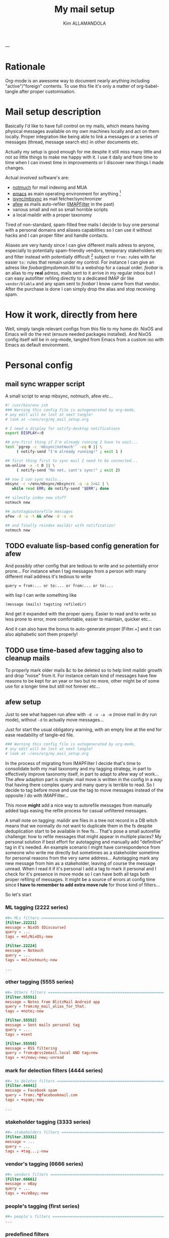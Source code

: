 #+TITLE: My mail setup
#+AUTHOR: Kim ALLAMANDOLA
#+KEYWORDS: mail setup, notmuch, imapfilter, afew, mbsync
#+PROPERTY: header-args :mkdirp yes
---

* Rationale
Org-mode is an awesome way to document nearly anything including
"active"/"foreign" contents. To use this file it's only a matter
of org-babel-tangle after proper customisation.

* Mail setup description
Basically I'd like to have full control on my mails, which means
having physical messages available on my own machines locally and
act on them locally. Proper integration like being able to link a
messages or a series of messages (thread, message search etc) in
other documents etc.

Actually my setup is good enough for me despite it still miss many
little and not so little things to make me happy with it. I use it
daily and from time to time when I can invest time in improvements
or I discover new things I made changes.

Actual involved software's are:
 - [[https://notmuchmail.org/][notmuch]] for mail indexing and MUA
 - [[https://www.gnu.org/software/emacs/][emacs]] as main operating environment for anything [fn:EOE]
 - [[http://isync.sourceforge.net/][isync/mbsync]] as mail fetcher/synchronizer
 - [[https://github.com/afewmail/afew][afew]] as mails auto-refiler ([[https://github.com/lefcha/imapfilter][IMAPFilter]] in the past)
 - various small and not so small horrible scripts
 - a local maildir with a proper taxonomy

Tired of non-standard, spam-filled free mails I decide to buy one
personal with a personal domains and aliases capabilities so I can
use it without hacks and I can proper filter and handle contacts.

Aliases are very handy since I can give different mails adress to anyone,
especially to potentially spam-friendly vendors, temporary stakeholders
etc and filter instead with potentially difficult [fn:dma] subject or
~from:~ rules with far easier ~to:~ rules that remain under my control. For
instance I can give an adress like /foobar@mydomain.tld/ to a webshop for
a casual order. /foobar/ is an alias to my *real* adress, mails sent to it
arrive in my regular inbox but I can easy autofilter refiling directly
to a dedicated IMAP dir like ~vendor/blabla~ and any spam sent to /foobar/
I know came from that vendor. After the purchase is done I can simply
drop the alias and stop receiving spam.

* How it work, directly from here
Well, simply tangle relevant configs from this file to my home dir.
NixOS and Emacs will do the rest (ensure needed packages installed).
And NixOS config itself will be in org-mode, tangled from Emacs from
a custom iso with Emacs as default environment.

* Personal config
** mail sync wrapper script
A small script to wrap mbsync, notmuch, afew etc...

#+BEGIN_SRC sh :tangle ~/env/script/mailSyncWrapper :tangle-mode (identity #o755)
#! /usr/bin/env zsh
### Warning this config file is autogenerated by org-mode,
# any edit will be lost at next tangle!
# look at ~/env/org/my_mail_setup.org

# I need a display for notify-desktop notifications
export DISPLAY=:0

## pre-first thing if I'm already running I have to wait...
test `pgrep -c 'mbsync|notmuch'` -eq 0 || \
     ( notify-send "I'm already running!" ; exit 1 )

## first thing first to sync mail I need to be connected...
nm-online -x -t 0 || \
     ( notify-send "No net, cant's sync!" ; exit 2)

## now I can sync mails...
mbsync -c ~/env/mbsync/mbsyncrc -q -a 2>&1 | \
   while read ERR; do notify-send "$ERR"; done

## silently index new stuff
notmuch new

## autotag&autorefile messages
afew -d -a -t && afew -d -a -m

## and finally reindex maildir with notification!
notmuch new

#+END_SRC

** TODO evaluate lisp-based config generation for afew
And possibly other config that are tedious to write and so potentially
error prone... For instance when I tag messages from a person with many
different mail address it's tedious to write
#+BEGIN_EXAMPLE
query = from:... or to:... or from:... or to:...
#+END_EXAMPLE
with lisp I can write something like
#+BEGIN_EXAMPLE
(message (mails) tagsting refiledir)
#+END_EXAMPLE
And get it expanded with the proper query. Easier to read and to write
so less prone to error, more comfortable, easier to maintain, quicker
etc...

And it can also have the bonus to auto-generate proper [Filter.\d+]
and it can also alphabetic sort them properly!

** TODO use time-based afew tagging also to cleanup mails
To properly mark older mails &c to be deleted so to help limit maildir
growth and drop "noise" from it. For instance certain kind of messages
have few reasons to be kept for an year or two but no more, other might
be of some use for a longer time but still not forever etc...

** afew setup
Just to see what happen run afew with ~-d -v -a -m~ (move mail in
dry run mode), without ~-d~ to actually move messages...

Just for start the usual obligatory warning, with an empty line
at the end for ease readability of tangle-ed file.
#+BEGIN_SRC conf :tangle ~/.config/afew/config
### Warning this config file is autogenerated by org-mode,
# any edit will be lost at next tangle!
# look at ~/env/org/my_mail_setup.org

#+END_SRC

In the process of migrating from IMAPFilter I decide that's time to
consolidate both my mail taxonomy and my tagging strategy, in part to
effectively improve taxonomy itself, in part to adapt to afew way of
work... The afew adaption part is simple: mail move is written in the
config in a way that having there complex query and many query is
terrible to read. So I decide to tag before move and use the tag to
move messages instead of the opposite I do with IMAPFilter...

This move *might* add a nice way to autorefile messages from manually
added tags easing the refile process for casual unfiltered messages.

A small note on tagging: maildir are files in a tree not record in a
DB witch means that we normally do not want to duplicate them in the fs
despite deduplication start to be available in few fs... That's pose a
small autorefile challenge: how to refile messages that might appear in
multiple places? My personal solution if best effort for autotagging and
manually add "definitive" tag in it's needed. An example scenario I might
have correspondence from someone who write me directly but sometimes as
a stakeholder sometime for personal reasons from the very same address...
Autotagging mark any new message from him as a stakeholder, leaving of
course the message unread. When I read it if it's personal I add a tag
to mark it personal and I check for it's presence in move mode so I can
have both all tags both proper refiling of messages. It might be a source
of errors at config time since *I have to remember to add extra move rule*
for those kind of filters...

So let's start

*** ML tagging (2222 series)
#+BEGIN_SRC conf :tangle ~/.config/afew/config
##= MLs filters =========================================================
[Filter.22221]
message = NixOS (Discourse)
query = ...
tags = +ml/NixOS;-new

[Filter.22224]
message = Notmuch
query = ...
tags = +ml/notmuch;-new

...
#+END_SRC

*** other tagging (5555 series)
#+BEGIN_SRC conf :tangle ~/.config/afew/config
##= Others filters ======================================================
[Filter.55551]
message = Notes from BlitzMail Android app
query = from:my_mail_alias_for_that.
tags = +note;-new

[Filter.55552]
message = Sent mails personal tag
query = ...
tags = +sent

[Filter.55558]
message = RSS filtering
query = from:@rss2email.local AND tag:new
tags = +r/new;-new;-unread

#+END_SRC

*** mark for delection filters (4444 series)
#+BEGIN_SRC conf :tangle ~/.config/afew/config
##= to deletes filters ==================================================
[Filter.44441]
message = Facebook spam
query = from:.*@facebookmail.com
tags = +spam;-new

...

#+END_SRC

*** stakeholder tagging (3333 series)
#+BEGIN_SRC conf :tangle ~/.config/afew/config
##= stakeholders filters ================================================
[Filter.33331]
message = ...
query = ...
tags = +tag...;-new

#+END_SRC

*** vendor's tagging (6666 series)
#+BEGIN_SRC conf :tangle ~/.config/afew/config
##= vendors filters =====================================================
[Filter.66661]
message = eBay
query = ...
tags = +v/eBay;-new

#+END_SRC

*** people's tagging (first series)
#+BEGIN_SRC conf :tangle ~/.config/afew/config
##= people's filters ====================================================
...
#+END_SRC

*** predefined filters
Since I handle mails "my way" most pre-defined filters does not fit
my desire... Some does not pose a problem, they simply do nothing in
my setup, others like ~ListMailsFilter~ pose problems since they add
tags I do not want and they run, without an official way (well, I do
not found one) to avoid they run.

For those since I can overwite defaults config to a certain extent
I simply change a parameter to make them silent...
#+BEGIN_SRC conf :tangle ~/.config/afew/config
[SpamFilter]

[ListMailsFilter]
query = 'tag:NotExistentTagToDisableThisFilter'

#+END_SRC

*** old stuff filters (9999 series)
#+BEGIN_SRC conf :tangle ~/.config/afew/config
...

#+END_SRC

*** My other mail filters (8888 series)
#+BEGIN_SRC conf :tangle ~/.config/afew/config
...

#+END_SRC

*** mail refiling
Now the big mail autorefiling list, basically my mails handling model
is the so called "inbox zero" so all messages to be autorefiled normally
popup in /INBOX/ (received messages) or in /inviate/ (sent mail), filters of
that two directories are specular however I still have to find a way to
type less and avoid potential errors programmatically reversing from/to
filters... Perhaps when I lisp-ify my config...

#+BEGIN_SRC conf :tangle ~/.config/afew/config

[MailMover]
folders = subfolder/INBOX
          other/subfolder
          another/one

# required by isync/mbsync, that embed a msg UID in the mail filename
# if false (default) we end up quickly in mbsync 'UIDValidity error's
rename = True

#+END_SRC

Ok, time for the first big batch of refile instructions, syntax is a
simple ~'NotmuchQuery':targetDirUnderMailDirRoot~, to be taken into
account that ~NotmuchQuery~ is appended with ~folder:$folderName~ coming
from the lhs of the expression.
#+BEGIN_SRC conf :tangle ~/.config/afew/config
subfolder/INBOX = 'tag:to_query and not ...':path/to/refile
            'another query':another/path/to/refile/to

#+END_SRC

** notmuch setup
This is only the notmuch config, emacs part (or my notmuch UI)
is inside Emacs config. When I'll found a way to syncronize two
org heading so I can have the same config in two place also the
Emacs part will be here...

#+BEGIN_SRC conf :tangle ~/.notmuch-config
### Warning this config file is autogenerated by org-mode,
### any edit will be lost at next tangle!
### look at ~/env/org/my_mail_setup.org

[database]
path=/path/to/maildir

[new]
tags=new
ignore=.mbsyncstate;.isyncuidmap.db;.uidvalidity;.mbsyncstate.journal;.mbsyncstate.lock;.mbsyncstate.new

[search]
exclude_tags=cestino;spam

[user]
name=Main Username
primary_email=address@domain.tld
other_email=other@...;other@another ...

[maildir]
synchronize_flags=true

[crypto]
gpg_path=gpg

#+END_SRC

Another part optional to setup but that can turn out to be useful
are notmuch hooks, i.e. scripts that run before/after ~notmuch new~
invocation. Some people use a presync-hook to run ~mbsync~ for instance
others use a post-new hook to run a tagger like afew. Personally I
do not do anything for now but perhaps this will change.

This script will be run by notmuch after an insert, typically when
we send a new message from notmuch-emacs or other notmuch UI...
Useful for instance to autorefile sent message immediately.
#+NAME: ~/mail/.notmuch/hooks/post-insert
#+BEGIN_SRC sh :tangle no
#! /usr/bin/env zsh
### AUTOGENERATED script by org-mode, look at my_mail_setup.org
# This script will be lauched by notmuch after a succerfull
# message send, used to archive send-ed messages...

exit 0

#+END_SRC

This script will be run by notmuch after notmuch new returned without
error... It might be the place for a tagger script run, maybe afew
but keep in mind a thing: if in your setup you trigger a new, for
instance after an "immediate delete" of a message well... Some time
might be needed to complete this script...
#+NAME: ~/mail/.notmuch/hooks/post-new
#+BEGIN_SRC sh :tangle no
#! /usr/bin/env zsh
### AUTOGENERATED script by org-mode, look at my_mail_setup.org
# this script is launched by notmuch after a succerful
# notmuch new run, for instance to retag a refile messages
# with afew...

exit 0

#+END_SRC

This script will be run by notmuch when called as ~notmuch new~ before
actually execute the ~new~ action itself, typically the place to run
mbsync...
#+NAME: ~/mail/.notmuch/hooks/pre-new
#+BEGIN_SRC sh :tangle no
#! /usr/bin/env zsh
### AUTOGENERATED script by org-mode, look at my_mail_setup.org
# this script is called by notmuch before scanning maildir,
# usable for instance to run mbsync in a single command...

exit 0

#+END_SRC

** mbsync (isync) setup

#+BEGIN_SRC conf :tangle ~/.mbsyncrc
###
### WARNING: this file is generated by org-mode any change here
### will be otherwritten at next tangle! Look at
### ~/env/org/my_mail_setup.org
###

IMAPAccount name
Host ssl0.ovh.net
Port 993
User username
Pass ...
CertificateFile /etc/ssl/certs/ca-certificates.crt
SSLType IMAPS
AuthMechs LOGIN

IMAPStore remote
Account name

MaildirStore local
Subfolders Verbatim
Path /maildir
Inbox /maildir/INBOX

...
#+END_SRC

* footnotes
[fn:EOE] for "operating environment" I means WM (EXWM), PIM suite,
MUA, messaging suite, ... Emacs only lack a kernel and a bootloader
to be defining as operating system, that's why I call it "environment"
instead.

[fn:dma] /potentially difficult/ means that sometime the counterpart
change something from subject to adress or simply give my adress to
others so "get out" became nearly impossible practically and distinguish
who is sending me something became hard.
